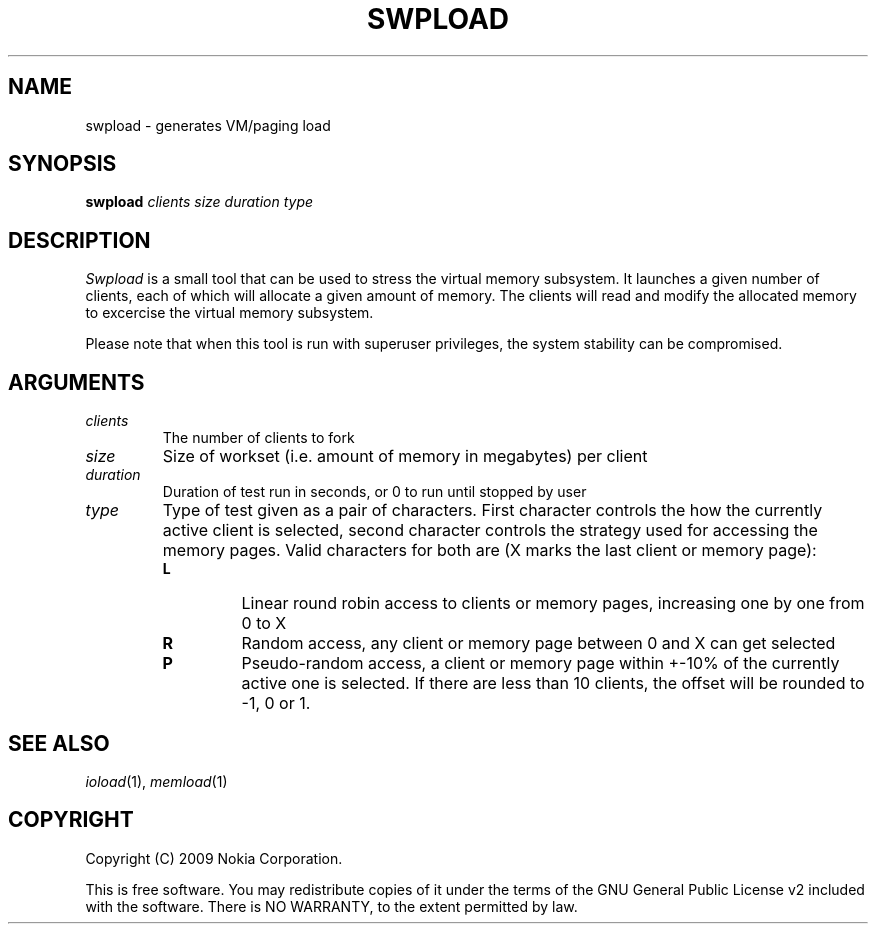 .TH SWPLOAD 1 "2008-01-27" "sp-stress"
.SH NAME
swpload \- generates VM/paging load
.SH SYNOPSIS
\fBswpload\fP \fIclients\fP \fIsize\fP \fIduration\fP \fItype\fP
.SH DESCRIPTION
\fISwpload\fP is a small tool that can be used to stress the virtual memory subsystem. It launches a given number of clients, each of which will allocate a given amount of memory. The clients will read and modify the allocated memory to excercise the virtual memory subsystem.
.PP
Please note that when this tool is run with superuser privileges, the system stability can be compromised.
.SH ARGUMENTS
.TP
.I clients
The number of clients to fork
.TP
.I size
Size of workset (i.e. amount of memory in megabytes) per client
.TP
.I duration
Duration of test run in seconds, or 0 to run until stopped by user
.TP
.I type
Type of test given as a pair of characters. First character controls the how the currently active client is selected, second character controls the strategy used for accessing the memory pages. Valid characters for both are (X marks the last client or memory page):
.RS 7
.TP
.B L
Linear round robin access to clients or memory pages, increasing one by one from 0 to X
.TP
.B R
Random access, any client or memory page between 0 and X can get selected
.TP
.B P
Pseudo-random access, a client or memory page within +-10% of the currently active one is selected. If there are less than 10 clients, the offset will be rounded to -1, 0 or 1.
.RE
.SH SEE ALSO
.IR ioload (1),
.IR memload (1)
.SH COPYRIGHT
Copyright (C) 2009 Nokia Corporation.
.PP
This is free software.  You may redistribute copies of it under the
terms of the GNU General Public License v2 included with the software.
There is NO WARRANTY, to the extent permitted by law.
